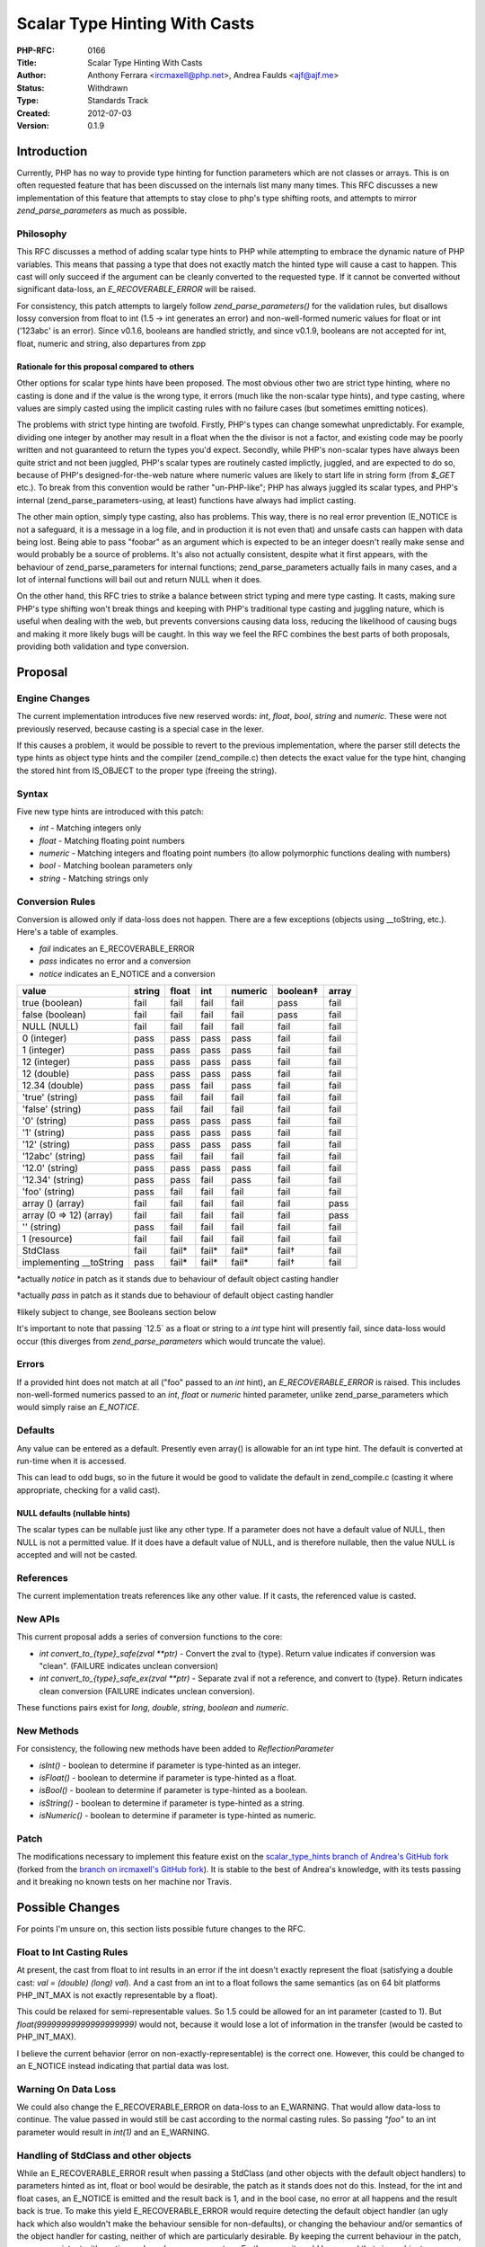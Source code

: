 Scalar Type Hinting With Casts
==============================

:PHP-RFC: 0166
:Title: Scalar Type Hinting With Casts
:Author: Anthony Ferrara <ircmaxell@php.net>, Andrea Faulds <ajf@ajf.me>
:Status: Withdrawn
:Type: Standards Track
:Created: 2012-07-03
:Version: 0.1.9

Introduction
------------

Currently, PHP has no way to provide type hinting for function
parameters which are not classes or arrays. This is on often requested
feature that has been discussed on the internals list many many times.
This RFC discusses a new implementation of this feature that attempts to
stay close to php's type shifting roots, and attempts to mirror
*zend_parse_parameters* as much as possible.

Philosophy
~~~~~~~~~~

This RFC discusses a method of adding scalar type hints to PHP while
attempting to embrace the dynamic nature of PHP variables. This means
that passing a type that does not exactly match the hinted type will
cause a cast to happen. This cast will only succeed if the argument can
be cleanly converted to the requested type. If it cannot be converted
without significant data-loss, an *E_RECOVERABLE_ERROR* will be raised.

For consistency, this patch attempts to largely follow
*zend_parse_parameters()* for the validation rules, but disallows lossy
conversion from float to int (1.5 -> int generates an error) and
non-well-formed numeric values for float or int ('123abc' is an error).
Since v0.1.6, booleans are handled strictly, and since v0.1.9, booleans
are not accepted for int, float, numeric and string, also departures
from zpp

Rationale for this proposal compared to others
^^^^^^^^^^^^^^^^^^^^^^^^^^^^^^^^^^^^^^^^^^^^^^

Other options for scalar type hints have been proposed. The most obvious
other two are strict type hinting, where no casting is done and if the
value is the wrong type, it errors (much like the non-scalar type
hints), and type casting, where values are simply casted using the
implicit casting rules with no failure cases (but sometimes emitting
notices).

The problems with strict type hinting are twofold. Firstly, PHP's types
can change somewhat unpredictably. For example, dividing one integer by
another may result in a float when the the divisor is not a factor, and
existing code may be poorly written and not guaranteed to return the
types you'd expect. Secondly, while PHP's non-scalar types have always
been quite strict and not been juggled, PHP's scalar types are routinely
casted implictly, juggled, and are expected to do so, because of PHP's
designed-for-the-web nature where numeric values are likely to start
life in string form (from *$_GET* etc.). To break from this convention
would be rather "un-PHP-like"; PHP has always juggled its scalar types,
and PHP's internal (zend_parse_parameters-using, at least) functions
have always had implict casting.

The other main option, simply type casting, also has problems. This way,
there is no real error prevention (E_NOTICE is not a safeguard, it is a
message in a log file, and in production it is not even that) and unsafe
casts can happen with data being lost. Being able to pass "foobar" as an
argument which is expected to be an integer doesn't really make sense
and would probably be a source of problems. It's also not actually
consistent, despite what it first appears, with the behaviour of
zend_parse_parameters for internal functions; zend_parse_parameters
actually fails in many cases, and a lot of internal functions will bail
out and return NULL when it does.

On the other hand, this RFC tries to strike a balance between strict
typing and mere type casting. It casts, making sure PHP's type shifting
won't break things and keeping with PHP's traditional type casting and
juggling nature, which is useful when dealing with the web, but prevents
conversions causing data loss, reducing the likelihood of causing bugs
and making it more likely bugs will be caught. In this way we feel the
RFC combines the best parts of both proposals, providing both validation
and type conversion.

Proposal
--------

Engine Changes
~~~~~~~~~~~~~~

The current implementation introduces five new reserved words: *int*,
*float*, *bool*, *string* and *numeric*. These were not previously
reserved, because casting is a special case in the lexer.

If this causes a problem, it would be possible to revert to the previous
implementation, where the parser still detects the type hints as object
type hints and the compiler (zend_compile.c) then detects the exact
value for the type hint, changing the stored hint from IS_OBJECT to the
proper type (freeing the string).

Syntax
~~~~~~

Five new type hints are introduced with this patch:

-  *int* - Matching integers only
-  *float* - Matching floating point numbers
-  *numeric* - Matching integers and floating point numbers (to allow
   polymorphic functions dealing with numbers)
-  *bool* - Matching boolean parameters only
-  *string* - Matching strings only

Conversion Rules
~~~~~~~~~~~~~~~~

Conversion is allowed only if data-loss does not happen. There are a few
exceptions (objects using \__toString, etc.). Here's a table of
examples.

-  *fail* indicates an E_RECOVERABLE_ERROR
-  *pass* indicates no error and a conversion
-  *notice* indicates an E_NOTICE and a conversion

======================== ====== ====== ====== ======= ======== =====
value                    string float  int    numeric boolean‡ array
======================== ====== ====== ====== ======= ======== =====
true (boolean)           fail   fail   fail   fail    pass     fail
false (boolean)          fail   fail   fail   fail    pass     fail
NULL (NULL)              fail   fail   fail   fail    fail     fail
0 (integer)              pass   pass   pass   pass    fail     fail
1 (integer)              pass   pass   pass   pass    fail     fail
12 (integer)             pass   pass   pass   pass    fail     fail
12 (double)              pass   pass   pass   pass    fail     fail
12.34 (double)           pass   pass   fail   pass    fail     fail
'true' (string)          pass   fail   fail   fail    fail     fail
'false' (string)         pass   fail   fail   fail    fail     fail
'0' (string)             pass   pass   pass   pass    fail     fail
'1' (string)             pass   pass   pass   pass    fail     fail
'12' (string)            pass   pass   pass   pass    fail     fail
'12abc' (string)         pass   fail   fail   fail    fail     fail
'12.0' (string)          pass   pass   pass   pass    fail     fail
'12.34' (string)         pass   pass   fail   pass    fail     fail
'foo' (string)           pass   fail   fail   fail    fail     fail
array () (array)         fail   fail   fail   fail    fail     pass
array (0 => 12) (array)  fail   fail   fail   fail    fail     pass
'' (string)              pass   fail   fail   fail    fail     fail
1 (resource)             fail   fail   fail   fail    fail     fail
StdClass                 fail   fail\* fail\* fail\*  fail†    fail
implementing \__toString pass   fail\* fail\* fail\*  fail†    fail
======================== ====== ====== ====== ======= ======== =====

\*actually *notice* in patch as it stands due to behaviour of default
object casting handler

†actually *pass* in patch as it stands due to behaviour of default
object casting handler

‡likely subject to change, see Booleans section below

It's important to note that passing \`12.5\` as a float or string to a
*int* type hint will presently fail, since data-loss would occur (this
diverges from *zend_parse_parameters* which would truncate the value).

Errors
~~~~~~

If a provided hint does not match at all ("foo" passed to an *int*
hint), an *E_RECOVERABLE_ERROR* is raised. This includes non-well-formed
numerics passed to an *int*, *float* or *numeric* hinted parameter,
unlike zend_parse_parameters which would simply raise an *E_NOTICE*.

Defaults
~~~~~~~~

Any value can be entered as a default. Presently even array() is
allowable for an int type hint. The default is converted at run-time
when it is accessed.

This can lead to odd bugs, so in the future it would be good to validate
the default in zend_compile.c (casting it where appropriate, checking
for a valid cast).

NULL defaults (nullable hints)
^^^^^^^^^^^^^^^^^^^^^^^^^^^^^^

The scalar types can be nullable just like any other type. If a
parameter does not have a default value of NULL, then NULL is not a
permitted value. If it does have a default value of NULL, and is
therefore nullable, then the value NULL is accepted and will not be
casted.

References
~~~~~~~~~~

The current implementation treats references like any other value. If it
casts, the referenced value is casted.

New APIs
~~~~~~~~

This current proposal adds a series of conversion functions to the core:

-  *int convert_to_{type}_safe(zval \**ptr)* - Convert the zval to
   {type}. Return value indicates if conversion was "clean". (FAILURE
   indicates unclean conversion)
-  *int convert_to_{type}_safe_ex(zval \**ptr)* - Separate zval if not a
   reference, and convert to {type}. Return indicates clean conversion
   (FAILURE indicates unclean conversion).

These functions pairs exist for *long*, *double*, *string*, *boolean*
and *numeric*.

New Methods
~~~~~~~~~~~

For consistency, the following new methods have been added to
*ReflectionParameter*

-  *isInt()* - boolean to determine if parameter is type-hinted as an
   integer.
-  *isFloat()* - boolean to determine if parameter is type-hinted as a
   float.
-  *isBool()* - boolean to determine if parameter is type-hinted as a
   boolean.
-  *isString()* - boolean to determine if parameter is type-hinted as a
   string.
-  *isNumeric()* - boolean to determine if parameter is type-hinted as
   numeric.

Patch
~~~~~

The modifications necessary to implement this feature exist on the
`scalar_type_hints branch of Andrea's GitHub
fork <https://github.com/TazeTSchnitzel/php-src/tree/scalar_type_hints>`__
(forked from the `branch on ircmaxell's GitHub
fork <https://github.com/ircmaxell/php-src/tree/scalar_type_hints>`__).
It is stable to the best of Andrea's knowledge, with its tests passing
and it breaking no known tests on her machine nor Travis.

Possible Changes
----------------

For points I'm unsure on, this section lists possible future changes to
the RFC.

Float to Int Casting Rules
~~~~~~~~~~~~~~~~~~~~~~~~~~

At present, the cast from float to int results in an error if the int
doesn't exactly represent the float (satisfying a double cast: *val =
(double) (long) val*). And a cast from an int to a float follows the
same semantics (as on 64 bit platforms PHP_INT_MAX is not exactly
representable by a float).

This could be relaxed for semi-representable values. So 1.5 could be
allowed for an int parameter (casted to 1). But
*float(99999999999999999999)* would not, because it would lose a lot of
information in the transfer (would be casted to PHP_INT_MAX).

I believe the current behavior (error on non-exactly-representable) is
the correct one. However, this could be changed to an E_NOTICE instead
indicating that partial data was lost.

Warning On Data Loss
~~~~~~~~~~~~~~~~~~~~

We could also change the E_RECOVERABLE_ERROR on data-loss to an
E_WARNING. That would allow data-loss to continue. The value passed in
would still be cast according to the normal casting rules. So passing
*"foo"* to an int parameter would result in *int(1)* and an E_WARNING.

Handling of StdClass and other objects
~~~~~~~~~~~~~~~~~~~~~~~~~~~~~~~~~~~~~~

While an E_RECOVERABLE_ERROR result when passing a StdClass (and other
objects with the default object handlers) to parameters hinted as int,
float or bool would be desirable, the patch as it stands does not do
this. Instead, for the int and float cases, an E_NOTICE is emitted and
the result back is 1, and in the bool case, no error at all happens and
the result back is true. To make this yield E_RECOVERABLE_ERROR would
require detecting the default object handler (an ugly hack which also
wouldn't make the behaviour sensible for non-defaults), or changing the
behaviour and/or semantics of the object handler for casting, neither of
which are particularly desirable. By keeping the current behaviour in
the patch, we are consistent with casting and zend_parse_parameters.
Furthermore, it could be argued that since objects are truthy, casting
to bool without complaint here might not be a bad thing.

Booleans
~~~~~~~~

Given that StdClass casts without error to bool in the patch as it
stands, and there's no nice way of changing that (see previous section),
should we just make all truthy values (including array(non-empty) and
resource) cast to true without error, and all falsey values (including
array() and empty string) cast to false without error?

While int, float and string only allow lossless casting (with the
exception of objects), bool’s behaviour at the moment is quite
different. The current behaviour leaves much to be desired, and there
are some other options available.

One option is simply to forget about being lossless and make the bool
type hint accept any value, meaning any truthy value or any falsey value
would yield what is expected without error. This would ensure that if
someone has passed in a non-boolean truthy/falsey value to your
function, it’ll be handled correctly. It would mean all your bit hacks
($foo & FLAG etc.) would work and anything you got from $_GET (e.g.
?foobar=1). However, this is unlikely to catch bugs in code, because
literally any PHP value would work. For that reason, this may not be the
way forward.

Another option is go completely strict and allow only boolean values,
failing everything else, which is what the RFC current proposes since
v0.1.6. This would be unlike the int, float and string hints, which are
flexible and cast, but would be more helpful for catching bugs. It's
worth noting that unlike for numbers, which can be losslessly
transformed between string, int and float without any information lost
at all, a string value casted to a boolean then back to a string will
not be the same as the original string value. There aren't any sensible
completely lossless bidirectional casts for booleans where the result of
casting from boolean would obviously be boolean. However, not casting at
all isn’t very “PHP-like”, and forcing people to manually cast with
(bool) might not be ideal. If we were to go for this one, we could also
accept objects casting to bool (which the default handler does), because
otherwise we'd be stopping extension developers from making bool-like
objects if they so pleased.

The final option this section considers is a limited set of values.
TRUE, FALSE and NULL would be accepted, along with the integer and float
values 1 and 0 (which are the int/float values TRUE and FALSE cast to,
respectively), ‘1’ and the empty string (which are the string values
TRUE and FALSE cast to), and ‘0’ (which (string)(int)FALSE would give
you), along with objects casting to boolean. This is something of a
compromise between the first two proposals.

Both the author of this RFC (Anthony) and the current maintainer
(Andrea) are yet to settle on one specific option.

Handling of "123abc" for int, float and numeric
~~~~~~~~~~~~~~~~~~~~~~~~~~~~~~~~~~~~~~~~~~~~~~~

This has been changed to E_RECOVERABLE_ERROR, but should it perhaps be
something softer, like E_NOTICE or E_WARNING?

With it as E_RECOVERABLE_ERROR, it can be considered to "fail" the
typehint and hence the int and float typehints are lossless.

Examples
--------

Note that these reflect the intended output and not what the patch at
present actually does. For that, see `the patch's own test
cases <https://github.com/TazeTSchnitzel/php-src/tree/scalar_type_hints/Zend/tests/typehints>`__
or the table above.

Integer Hints
~~~~~~~~~~~~~

.. code:: php

   <?php
   function foo(int $a) {
       var_dump($a); 
   }
   foo(1); // int(1)
   foo("1"); // int(1)
   foo(1.0); // int(1)
   foo("1a"); // E_RECOVERABLE_ERROR
   foo("a"); // E_RECOVERABLE_ERROR
   foo(""); // E_RECOVERABLE_ERROR
   foo(999999999999999999999999999999999999); // E_RECOVERABLE_ERROR (since it's not exactly representable by an int)
   foo('999999999999999999999999999999999999'); // E_RECOVERABLE_ERROR (since it's not exactly representable by an int)
   foo(1.5); // E_RECOVERABLE_ERROR
   foo(array()); // E_RECOVERABLE_ERROR
   foo(new StdClass); // E_RECOVERABLE_ERROR
   ?>

Float Hints
~~~~~~~~~~~

.. code:: php

   <?php
   function foo(float $a) {
       var_dump($a); 
   }
   foo(1); // float(1)
   foo("1"); // float(1)
   foo(1.0); // float(1)
   foo("1a"); // E_RECOVERABLE_ERROR
   foo("a"); // E_RECOVERABLE_ERROR
   foo(""); // E_RECOVERABLE_ERROR
   foo(1.5); // float(1.5)
   foo(array()); // E_RECOVERABLE_ERROR
   foo(new StdClass); // E_RECOVERABLE_ERROR
   ?>

Numeric Hints
~~~~~~~~~~~~~

.. code:: php

   <?php
   function foo(numeric $a) {
       var_dump($a); 
   }
   foo(1); // int(1)
   foo("1"); // int(1)
   foo(1.0); // float(1)
   foo("1a"); // E_RECOVERABLE_ERROR
   foo("a"); // E_RECOVERABLE_ERROR
   foo(""); // E_RECOVERABLE_ERROR
   foo(1.5); // float(1.5)
   foo(array()); // E_RECOVERABLE_ERROR
   foo(new StdClass); // E_RECOVERABLE_ERROR
   ?>

String Hints
~~~~~~~~~~~~

.. code:: php

   <?php
   function foo(string $a) {
       var_dump($a); 
   }
   foo(1); // string "1"
   foo("1"); // string "1"
   foo(1.0); // string "1"
   foo("1a"); // string "1a"
   foo("a"); // string "a"
   foo(""); // string ""
   foo(1.5); // string "1.5"
   foo(array()); // E_RECOVERABLE_ERROR
   foo(new StdClass); // E_RECOVERABLE_ERROR
   ?>

Boolean Hints
~~~~~~~~~~~~~

.. code:: php

   <?php
   function foo(bool $a) {
       var_dump($a); 
   }
   foo(1); // E_RECOVERABLE_ERROR
   foo("1"); // E_RECOVERABLE_ERROR
   foo(1.0); // E_RECOVERABLE_ERROR
   foo(0); // E_RECOVERABLE_ERROR
   foo("0"); // E_RECOVERABLE_ERROR
   foo("1a"); // E_RECOVERABLE_ERROR
   foo("a"); // E_RECOVERABLE_ERROR
   foo(""); // E_RECOVERABLE_ERROR
   foo(1.5); // E_RECOVERABLE_ERROR
   foo(array()); // E_RECOVERABLE_ERROR
   foo(new StdClass); // E_RECOVERABLE_ERROR
   foo(true); // bool(true)
   foo(false); // bool(false)
   foo(null); // E_RECOVERABLE_ERROR
   ?>

Proposed Voting Choices
-----------------------

As this is a language change, a 2/3 majority is required. Voting started
2014-09-14 and ends 2014-09-21.

It will be a straight Yes/No vote.

More Information
----------------

Prior RFCs
~~~~~~~~~~

-  `Return value and parameter type hint </rfc/typehint>`__ by Felipe
-  `Strict and weak parameter type
   checking </rfc/typecheckingstrictandweak>`__ by Lukas and Zeev
-  `Optional Strict Type Checking for
   Scalars </rfc/typecheckingstrictonly>`__ by Paul (Ilia's proposal)
-  `Parser and Reflection-API only Type
   Hints </rfc/typecheckingparseronly>`__ by Derick (Implemented)
-  `Parameter Type Casting Hints </rfc/parameter_type_casting_hints>`__
   by Anthony

Changelog
---------

-  0.1 - Initial Draft
-  0.1.1 - Takeover by Andrea; notes on StdClass behaviour
-  0.1.2 - Renamed boolean to bool, noted reserved words
-  0.1.3 - E_RECOVERABLE_ERROR for "1a" as int/float
-  0.1.4 - Removed *resource* typehint
-  0.1.5 - Note on NULL default values
-  0.1.6 - Booleans are now strict
-  0.1.7 - Types are now not nullable by default
-  0.1.8 - Added numeric typehint
-  0.1.8.1 - Overflow prevention for int hints
-  0.1.9 - Booleans not accepted for int, float, numeric or string
-  0.1.9.1 - Added "" to tests, patch is stable

Additional Metadata
-------------------

:Original Authors: Anthony Ferrara ircmaxell@php.net (original)
:Original Date: 2012-07-03 (reopened 2014-07-13, latest update 2014-09-14, withdrawn 2014-09-15)
:Original Status: Withdrawn (previously Withdrawn then reopened)
:Original Version: 0.1.9.1
:Slug: scalar_type_hinting_with_cast
:Wiki URL: https://wiki.php.net/rfc/scalar_type_hinting_with_cast
